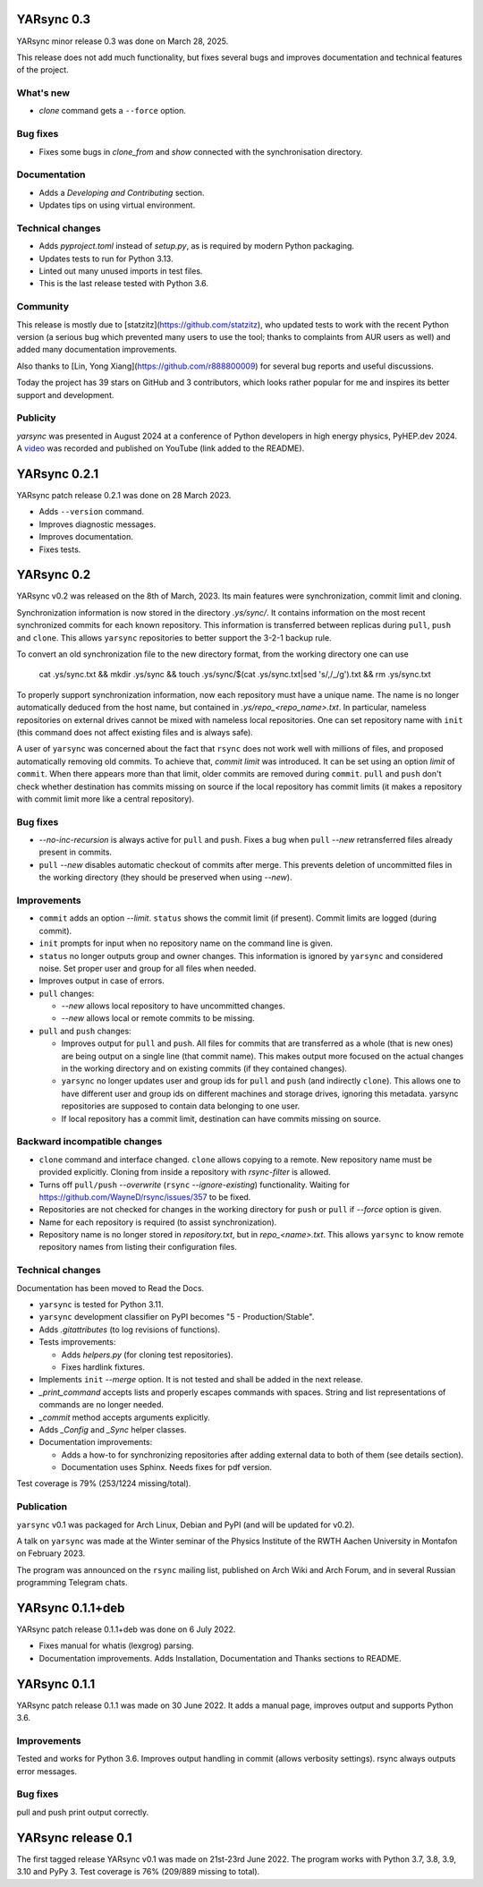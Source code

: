 ===========================
YARsync 0.3
===========================
YARsync minor release 0.3 was done on March 28, 2025.

This release does not add much functionality, but fixes several bugs
and improves documentation and technical features of the project.

What's new
----------

* *clone* command gets a ``--force`` option.

Bug fixes
---------

* Fixes some bugs in *clone_from* and *show* connected with the synchronisation directory.

Documentation
-------------

* Adds a *Developing and Contributing* section.
* Updates tips on using virtual environment.

Technical changes
-----------------

* Adds *pyproject.toml* instead of *setup.py*, as is required by modern Python packaging.
* Updates tests to run for Python 3.13.
* Linted out many unused imports in test files.
* This is the last release tested with Python 3.6.


Community
---------

This release is mostly due to [statzitz](https://github.com/statzitz),
who updated tests to work with the recent Python version (a serious bug which prevented many users to use the tool;
thanks to complaints from AUR users as well) and added many documentation improvements.

Also thanks to [Lin, Yong Xiang](https://github.com/r888800009) for several bug reports and useful discussions.

Today the project has 39 stars on GitHub and 3 contributors, which looks rather popular for me
and inspires its better support and development.

Publicity
---------

*yarsync* was presented in August 2024 at a conference of Python developers in high energy physics,
PyHEP.dev 2024.
A `video <https://www.youtube.com/watch?v=1qRZ1mIuD3U>`_ was recorded and published on YouTube (link added to the README).


===========================
YARsync 0.2.1
===========================
YARsync patch release 0.2.1 was done on 28 March 2023.

* Adds ``--version`` command.
* Improves diagnostic messages.
* Improves documentation.
* Fixes tests.

===============
  YARsync 0.2
===============

YARsync v0.2 was released on the 8th of March, 2023.
Its main features were synchronization, commit limit and cloning.

Synchronization information is now stored in the directory *.ys/sync/*.
It contains information on the most recent synchronized commits for each known repository.
This information is transferred between replicas during ``pull``, ``push`` and ``clone``.
This allows ``yarsync`` repositories to better support the 3-2-1 backup rule.

To convert an old synchronization file to the new directory format, from the working directory one can use

    cat .ys/sync.txt && mkdir .ys/sync && touch .ys/sync/$(cat .ys/sync.txt|sed 's/,/_/g').txt && rm .ys/sync.txt

To properly support synchronization information, now each repository must have a unique name.
The name is no longer automatically deduced from the host name,
but contained in *.ys/repo_<repo_name>.txt*.
In particular, nameless repositories on external drives cannot be mixed with nameless local repositories.
One can set repository name with ``init`` (this command does not affect existing files and is always safe).

A user of ``yarsync`` was concerned about the fact that ``rsync`` does not work well with millions of files,
and proposed automatically removing old commits.
To achieve that, *commit limit* was introduced. It can be set using an option *limit* of ``commit``.
When there appears more than that limit, older commits are removed during ``commit``.
``pull`` and ``push`` don't check whether destination has commits missing on source if
the local repository has commit limits
(it makes a repository with commit limit more like a central repository).

Bug fixes
---------

* *--no-inc-recursion* is always active for ``pull`` and ``push``.
  Fixes a bug when ``pull`` *--new* retransferred files already present in commits.
* ``pull`` *--new* disables automatic checkout of commits after merge.
  This prevents deletion of uncommitted files in the working directory
  (they should be preserved when using *--new*).

Improvements
------------

* ``commit`` adds an option *--limit*.
  ``status`` shows the commit limit (if present). Commit limits are logged (during commit).
* ``init`` prompts for input when no repository name on the command line is given.
* ``status`` no longer outputs group and owner changes.
  This information is ignored by ``yarsync`` and considered noise.
  Set proper user and group for all files when needed.
* Improves output in case of errors.

* ``pull`` changes:

  * *--new* allows local repository to have uncommitted changes.
  * *--new* allows local or remote commits to be missing.

* ``pull`` and ``push`` changes:

  * Improves output for ``pull`` and ``push``. All files for commits that are transferred as a whole (that is new ones)
    are being output on a single line (that commit name).
    This makes output more focused on the actual changes in the working directory
    and on existing commits (if they contained changes).
  * ``yarsync`` no longer updates user and group ids for ``pull`` and ``push`` (and indirectly ``clone``).
    This allows one to have different user and group ids on different machines and storage drives, ignoring this metadata.
    yarsync repositories are supposed to contain data belonging to one user.
  * If local repository has a commit limit,
    destination can have commits missing on source.

Backward incompatible changes
-----------------------------

* ``clone`` command and interface changed. ``clone`` allows copying to a remote.
  New repository name must be provided explicitly.
  Cloning from inside a repository with *rsync-filter* is allowed.
* Turns off ``pull/push`` *--overwrite* (``rsync`` *--ignore-existing*) functionality.
  Waiting for https://github.com/WayneD/rsync/issues/357 to be fixed.
* Repositories are not checked for changes in the working directory
  for ``push`` or ``pull`` if *--force* option is given.
* Name for each repository is required (to assist synchronization).
* Repository name is no longer stored in *repository.txt*, but in *repo_<name>.txt*.
  This allows ``yarsync`` to know remote repository names from listing their configuration files.

Technical changes
-----------------
Documentation has been moved to Read the Docs.

* ``yarsync`` is tested for Python 3.11.

* ``yarsync`` development classifier on PyPI becomes "5 - Production/Stable".

* Adds *.gitattributes* (to log revisions of functions).

* Tests improvements:

  * Adds *helpers.py* (for cloning test repositories).
  * Fixes hardlink fixtures.

* Implements ``init`` *--merge* option. It is not tested and shall be added in the next release.
* *_print_command* accepts lists and properly escapes commands with spaces.
  String and list representations of commands are no longer needed.
* *_commit* method accepts arguments explicitly.
* Adds *_Config* and *_Sync* helper classes.

* Documentation improvements:

  * Adds a how-to for synchronizing repositories after adding external data to both of them (see details section).
  * Documentation uses Sphinx. Needs fixes for pdf version.

Test coverage is 79% (253/1224 missing/total).

Publication
-----------
``yarsync`` v0.1 was packaged for Arch Linux, Debian and PyPI (and will be updated for v0.2).

A talk on ``yarsync`` was made at the Winter seminar of the Physics Institute of the RWTH Aachen University
in Montafon on February 2023.

The program was announced on the ``rsync`` mailing list, published on Arch Wiki and Arch Forum,
and in several Russian programming Telegram chats.

===========================
YARsync 0.1.1+deb
===========================
YARsync patch release 0.1.1+deb was done on 6 July 2022.

* Fixes manual for whatis (lexgrog) parsing.
* Documentation improvements. Adds Installation, Documentation and Thanks sections to README.

===========================
YARsync 0.1.1
===========================
YARsync patch release 0.1.1 was made on 30 June 2022.
It adds a manual page, improves output and supports Python 3.6.

Improvements
------------
Tested and works for Python 3.6.
Improves output handling in commit (allows verbosity settings).
rsync always outputs error messages.

Bug fixes
---------
pull and push print output correctly.

=======================
  YARsync release 0.1
=======================

The first tagged release YARsync v0.1 was made on 21st-23rd June 2022.
The program works with Python 3.7, 3.8, 3.9, 3.10 and PyPy 3.
Test coverage is 76% (209/889 missing to total).
